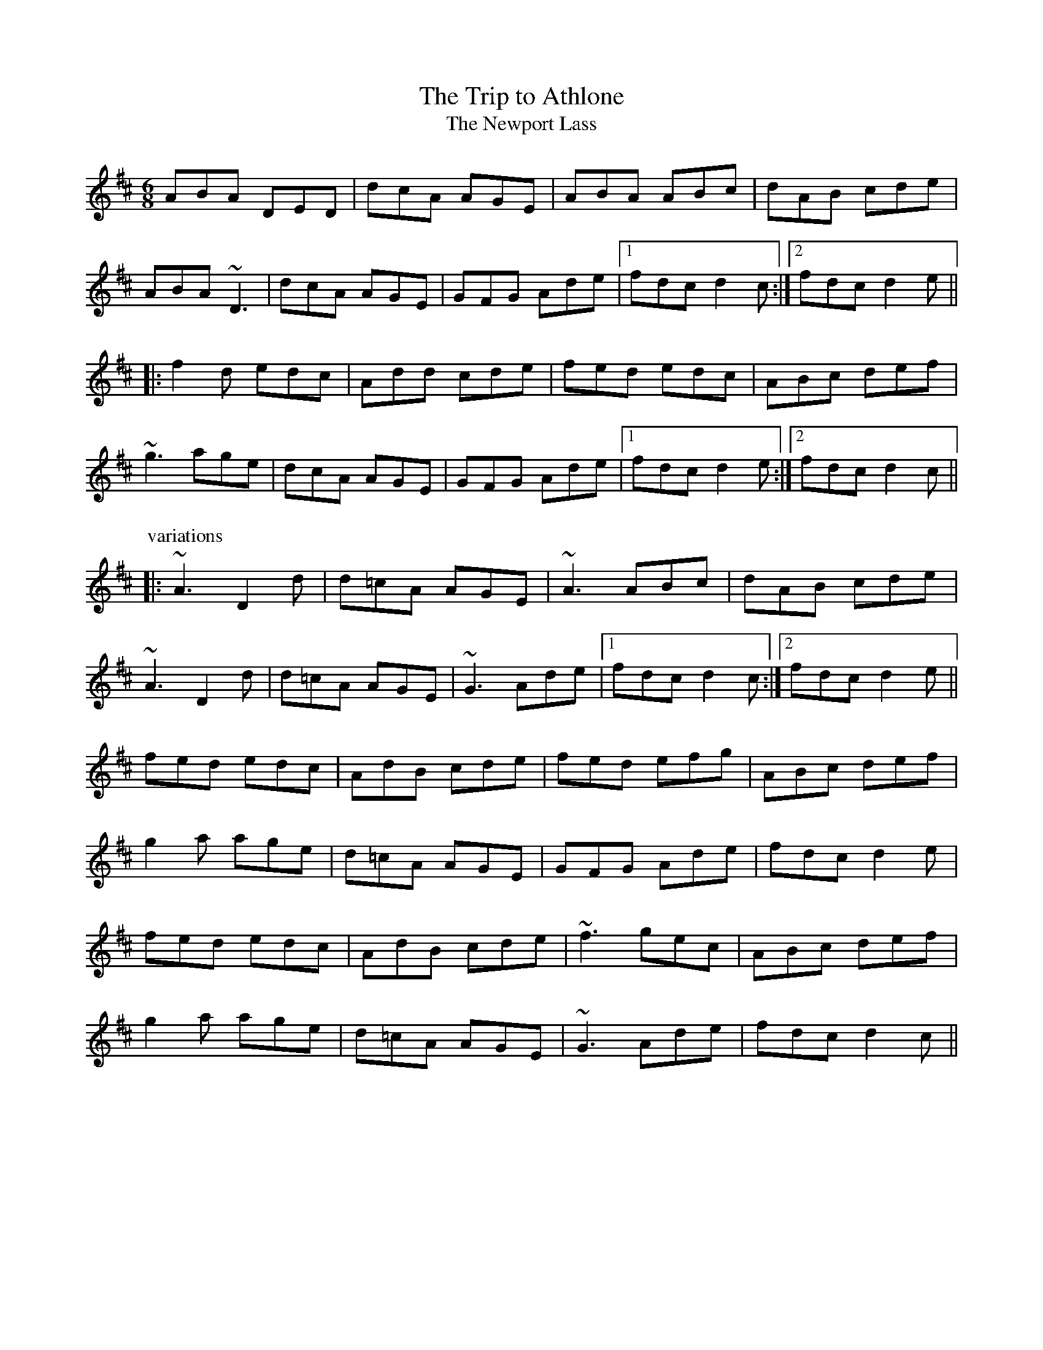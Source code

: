 

X:201
T:Trip to Athlone, The
T:Newport Lass, The
R:jig
D:De Danann 1
D:Molloy, Peoples, Brady
Z:id:hn-jig-201
M:6/8
K:D
ABA DED|dcA AGE|ABA ABc|dAB cde|
ABA ~D3|dcA AGE|GFG Ade|1 fdc d2c:|2 fdc d2e||
|:f2d edc|Add cde|fed edc|ABc def|
~g3 age|dcA AGE|GFG Ade|1 fdc d2e:|2 fdc d2c||
P:variations
|:~A3 D2d|d=cA AGE|~A3 ABc|dAB cde|
~A3 D2d|d=cA AGE|~G3 Ade|1 fdc d2c:|2 fdc d2e||
fed edc|AdB cde|fed efg|ABc def|
g2a age|d=cA AGE|GFG Ade|fdc d2e|
fed edc|AdB cde|~f3 gec|ABc def|
g2a age|d=cA AGE|~G3 Ade|fdc d2c||

X:202
T:Frost is all over, The
R:jig
H:See also #46
H:Other tunes by the same name: #67, #206, #263
D:Planxty
Z:id:hn-jig-202
M:6/8
K:D
AFD DFA|ded B2A|ABA F2D|GFG EFG|
AFD DFA|ded B2A|ABA F2E|1 FDD D3:|2 FDD D2e||
|:fdd ede|fdd d2e|~f3 def|~g3 e2g|
fed B2d|A2d F2G|ABA F2E|1 FDD D2e:|2 FDD D3||
P:variations
|:AFD DFA|Add B2A|ABA ~F3|GFG ~E3|
AFD DFA|Add B2A|ABA F2E|1 EDD D3:|2 EDD D2e||
|:fdd ede|~f3 d2e|fef def|gfg efg|
fed B2A|AdF G2A|ABA F2E|1 EDD D2e:|2 EDD D3||
W:see #206

X:203
T:Rambler, The
R:jig
D:Frankie Gavin: Frankie Goes to Town
Z:id:hn-jig-203
M:6/8
K:A
ECE E2A|FEC E2e|fec ABc|dcd BAF|
ECE E2A|FEC E2e|fec ABc|1 ~B3 A2F:|2 ~B3 A3||
|:ecA Ace|~a3 faf|ece fec|~B3 Bcd|
ecA Ace|~a3 faf|ece fec|1 ~B3 A3:|2 ~B3 A2F||
P:variations
|:ECE [E2A,2]A|FEC E2e|fec ABc|BAF FAF|
ECE [E2A,2]A|FEC E2e|fec ABc|1 BAG A2F:|2 BAG A3||
|:~e3 Ace|aff faf|ece fec|~B3 Bcd|
~e3 Ace|aff faf|ecA ~B3|1 cAA A3:|2 cAA A2F||

X:204
T:Chapel Bell, The
R:jig
C:Frank McCollum, Ballycastle, Co. Antrim
D:Kevin Burke: Close Up
Z:id:hn-jig-204
M:6/8
K:Edor
B2E EFA|Bde ~d3|edB BAB|d2e dBA|
B2E EFA|Bde ~d3|edB BAF|AFE EFA:|
|:B2e efe|def f2e|dBB BAB|dBe dBA|
B2e efe|def f2e|dBB BAF|AFE EFA:|

X:205
T:Stolen Purse, The
R:jig
H:Similar to "The Lark on the Strand", #106
H:Similar to #266
D:Kevin Burke: Close Up
Z:id:hn-jig-205
M:6/8
K:G
dcA AGA|BGF G2B|dBA ABd|ege edB|
ABA AGA|BGE G2A|GED G2A|Bdd edB|
~A3 AGA|BGF G2B|dBA ABd|ege edB|
ABA AGA|BGE G2A|GED G2A|Bdd edB||
|:def g2b|agf g2e|def g2a|bee edB|
def g2b|agf g2a|bgg agf|e2d efg:|

X:206
T:Frost is all over, The
R:jig
H:See also #67, #263
H:There is another tune by the same name: #202
D:Planxty
Z:id:hn-jig-206
M:6/8
K:D
def edB|AFD FED|DFA AFA|Bee edB|
def edB|AFD FED|DFA AFA|1 Bdd d2A:|2 Bdd d2e||
|:fdd ede|~f3 d2e|fef def|gfg efg|
fed B2A|AdF G2A|ABA F2E|1 EDD D2e:|2 EDD D3||
P:variations
|:def edB|AFD E2D|FAA AFA|Bee e2d|
def edB|AFD E2D|FAA AFA|Bdd d2A:|
|:f2d ede|fdd d2e|~f3 def|gfg e2g|
fed B2A|AdF G2A|ABA F2E|1 FDD D2e:|2 FDD D3||
W:1. What would you do if the kettle boiled over?
W:   What would I do? Only fill it again.
W:   And what would you do if the cow ate the clover?
W:   What would I do only set it again.
W:2. The praties are dug and the frost is all over
W:   Kitty lie over close to the wall.
W:   How would you like to be married to a soldier?
W:   Kitty lie over close to the wall.
W:3. The praties all boil and the herring's a roasting
W:   Kitty lie over close to the wall.
W:   You to be drunk and me to be sober
W:   Kitty lie over close to the wall.
W:4. What would you do if you married a soldier
W:   what would you do would you follow his gun?
W:   And what would you do if he drowned in the ocean
W:   what would you do would you marry again?

X:207
T:Yellow Wattle, The
R:jig
H:See also #110
Z:id:hn-jig-207
M:6/8
K:Dmix
dcA AGE|~A3 AB^c|d=cA AB^c|d=cA GED|
dcA AGE|ABA AGE|~D3 cde|dcA GED:|
|:ded ~c3|~d3 ~c3|~d3 cde|dcA GED|
ded ~c3|~d3 d2c|ABA AB^c|d=cA GED:|

X:208
T:Paddy Fahy's Jig
T:Paddy Fahey's Jig
R:jig
C:Paddy Fahy
H:See also #309
D:Planxty:
Z:id:hn-jig-208
M:6/8
K:G
DGA B2G|cBc d2g|gfd Bcd|cAG AGF|
DGA ~B3|cBc d2g|gfd Bcd|1 cAF G2F:|2 cAF GBd||
g2d fga|gfd Bcd|cAA ~f3|agf def|
g2a bag|fdg fdc|B2G AGF|1 DGF GBd:|2 DGF G2F||

X:209
T:Brendan Tonra's
T:Andy McGann's
R:jig
C:Brendan Tonra
Z:id:hn-jig-209
M:6/8
K:D
~F3 AGE|EDB, A,B,D|~F3 ~G3|ABF AFE|
~F3 AGE|EDB, A,B,D|~F3 GFG|BAF D3:|
|:f2d dcd|edc Bcd|f2d dcd|ABF Ade|
f2d dcd|edc Bcd|~f3 gec|edc d3:|

X:210
T:Bush on the Hill, The
T:Lowdown Jig, The
R:jig
Z:id:hn-jig-210
M:6/8
K:G
~G,3 DB,D|GFG Bdg|edc BcA|BGE EDB,|
~G,3 DB,D|GFG Bdg|edc BcA|1 BGF GDB,:|2 BGF GdB||
|:GBd gfg|ece dBA|cBc dBG|BAA ABA|
GBd gfg|ece dBA|cBc dcA|1 AGF GdB:|2 AGF GDB,||

X:211
T:Clumsy Lover, The
R:jig
C:Neil Dickie, Scotland
H:Originally a reel, see reel#312 and reel#917
Z:id:hn-jig-211
M:6/8
K:A
~c3 ece|~d3 =gfe|~c3 ecc|dBc dcB|
~c3 ece|~d3 =gfe|~c3 dB^G|BA^G A2B:|
cee aec|dff afd|cee aec|B2c dcB|
cee aec|dff afd|~c3 dB^G|BA^G A2B|
caa caa|daa daa|caa caa|B2c dcB|
caa caa|daa daa|~c3 dB^G|BA^G A2B||

X:212
T:Connie the Soldier
R:jig
H:Related to The Southwest Wind, #159
H:Related to Jackson's Trip to Dover, #120
H:Related to Connie the Soldier, #440
D:John McKenna
D:Patrick Street 2
Z:id:hn-jig-212
M:6/8
K:Amix
EAA ABd|cAG E2D|EFG EFG|EAF GED|
EAA ABd|cAG E2d|cBc ABG|1 FDD D2E:|2 FDD D2e||
|:fed dcd|fed d2e|fed e2d|cAA A2e|
fga efg|fed fed|cBc ABG|1 FDD D2e:|2 FDD D2E||

X:213
T:John McKenna's
T:Judy Callahan's
R:jig
D:John McKenna
D:Patrick Street 2
Z:id:hn-jig-213
M:6/8
K:A
cBA eAA|fAA eAA|cBA eAA|fed cBA|
cBA eAA|fAA eAA|Ace faf|ecA A2B:|
|:cee ~e3|cea ecA|dff f2e|dff fed|
cee efe|cea ecA|dcd faf|ecA A2B:|

X:214
T:Up Leitrim
R:jig
D:Frankie Gavin: Croch Suas E
D:Patrick Street 2
Z:id:hn-jig-214
M:6/8
K:D
f2e dAA|BAB dBA|f2e dBA|Bdf e2d:|
|:fga gab|faa afd|1 fga gab|afd e2d:|2 f2e dBA|Bdf e2d||
P:variations
|:f2e dAA|BAB dcd|f2e dBA|Bdf e2d:|
|:fef gfg|faf fed|1 fef gfg|afd e2d:|2 fef dBA|Bdf e2d||

X:215
T:Jim Neary's
R:jig
H:See also #393
D:Light Through the Leaves
Z:id:hn-jig-215
M:6/8
K:Dmix
dcA ~G3|~A3 d2d|dcA ~G3|GED ~E3|
dcA ~G3|~A3 d^cd|efd ~e2d|cAG ~A3:|
|:~e3 efg|~e3 d2d|efg ~a3|age d{f}ed|
efg a2g|efe def|~f2e ~e2d|BAG ~A3:|

X:216
T:Banks of Lough Gamhna, The
R:jig
H:See also #10
D:Light Through the Leaves
Z:id:hn-jig-216
M:6/8
K:Ador
ABA AGE|EDE ~G3|~A3 AGE|cde edc|
~A3 AGE|EDE ~G3|cde ged|BAG ~A3:|
cde g2g|~g2a ged|cde g2e|~g3 ~a3|
cde g2g|~g2a ged|cde ged|BAG ~A3|
cde g2g|gea ged|cde ~g3|~g2e ~a3|
cde ~g3|gea ged|cde g/f/ed|BAG ~A3||

X:217
T:Up Ya Boya
R:jig
D:Arcady
Z:id:hn-jig-217
M:6/8
K:Bdor
dcd ~B3|FBd f2g|aec ~A3|EAc edc|
dcd ~B3|FBd f2e|~f3 afe|1 dBA B2c:|2 dBA B2f||
|:bfd ~B3|FBd f2g|aec ABA|EAc edc|
[1 bfd ~B3|FBd f2e|~f3 afe|dBA B2f:|
[2 ~B3 dcd|fed cde|fdB AFE|FBA B2c||

X:218
T:Hag's Purse, The
R:jig
D:De Danann 1
D:Moving Cloud
Z:id:hn-jig-218
M:6/8
K:Dmix
A2D FED|A2B cAF|G2E EDE|c2d cAG|
A2D FED|A2B cAF|GEE cEE|DED D3:|
|:d2e =fed|e2d cAF|G2E EDE|c2d cAG|
d2e =fed|e2d cAF|GEE cEE|DED D3:|
P:variations
|:A2D FED|AdB cAF|GEE EDE|c2d cAG|
A2D FED|AdB cAF|GEE cGE|DED D3:|
|:Ade =fed|e2d cAF|GEE EDE|c2d cAG|
Ade =fed|e2d cAF|GEE cGE|DED D3:|

X:219
T:King of the Pipers, The
R:jig
H:There are 3 other tunes called "King of the Pipers": #8, #66, #307
H:This tune comes in two distinct versions. See also #240.
D:Altan: Harvest Storm
D:Declan Masterson: Tropical Trad
Z:id:hn-jig-219
M:6/8
K:Dmix
|:A2F B2F|A2G FED|A2F B2F|GFG AFD|A2F B2F|A2G FED|GAB cAF|GFG AFD:|
|:dfa afd|ded cAG|FGA cAF|GFG AFD|dfa afa|geg fdf|e^cA DFA|GFG AFD:|
|:d2e d2A|ded dcA|d2e dcA|GFG AFD|d2e d2A|ded dcA|GAB cAF|GFG AFD:|
|:def def|def e^cA|def e^cA|~G3 AFD|def def|def e^cA|GAB =cAF|GFG AFD:|
|:Ddd Dcc|DBB AFD|Ddd Dcc|GFG AFD|Ddd Dcc|DBB AFD|GAB cAF|GFG AFD:|
P:variations
|:A2D B2D|A2G FED|A2D B2D|GFG GFD|A2D B2D|A2G FED|GAB cAF|GFG AFD:|
|:dfa afd|d^cd e^cA|GAB =cAF|GFG AFD|dfa afa|geg fdA|GAB cAF|GFG AFD:|
|:d2e d2A|d2e dcA|d2e dcA|GFG AFD|d2e d2A|d2e dcA|GAB cAF|GFG AFD:|
|:def def|def e^cA|def def|~G3 AFD|def def|def e^cA|GAB =cAF|GFG AFD:|
|:Ddd Dcc|DBB DAA|Ddd Dcc|GFG AFD|Ddd Dcc|DBB ~A3|GAB cAF|GFG AFD:|

X:220
T:no name
R:jig
Z:id:hn-jig-220
M:6/8
K:Ador
~A3 BAB|eBd aeg|~A3 cde|dcA AGE|
~A3 BAB|eBd aeg|~a3 ged|BAG ~A3|
~A3 BAB|eBd aeg|~a3 gAe|~a3 gAe|
~A3 BAB|eBd aeg|~a3 ged|BAG ~A3||
|:~e3 aeg|eag edB|~e3 aeg|eaf ~g3|
~e3 aeg|eag edB|~a3 ged|BAG ~A3:|

X:221
T:Wallop the Spot
T:Spot the Wallop
R:jig
H:Also played with two parts, see #77
Z:id:hn-jig-221
M:6/8
K:D
~F3 DFA|BAF dAG|~F3 DFA|BAF EDE|
~F3 DFA|BAF d2e|fed edB|BAF AFE:|
|:Bcd eAA|fed eAA|Bcd eAA|BAF AFE|
Bcd eAA|fed efg|age edB|BAF AFE:|
|:DFA ~d3|edc ~d3|DFA d2A|BAF AFE|
DFA ~d3|edc d2e|fed edB|BAF AFE:|
P:variations
|:~F3 DFA|BAF d2A|~F3 DFA|B2F AFE|
~F3 DFA|BAF d2e|fdd edB|BAF AFE:|
|:Bcd eAA|fAA eAA|Bcd eAA|BAF AFE|
Bcd eAA|fed efg|age edB|BAF AFE:|
|:DFA dcd|edc dAF|DFA ded|BAF AFE|
DFA dcd|edc d2e|fed edB|BAF AFE:|

X:222
T:Eddie Kelly's #1
T:Martin Talty's
R:jig
C:Martin Talty
D:Dervish: Boys of Sligo
D:Dolores Keane
Z:id:hn-jig-222
M:6/8
K:Edor
~e3 dBA|BAG EDB|DEG e2d|BAG ABd|
~e3 dBA|BAG EDB|DEG e2d|BAF E3:|
|:e2f gfe|beg fed|Beg beg|~f3 e2f|
~g3 edB|AFD FGA|d2e fed|BAF E3:|
P:variations
|:efe dBA|BAG EDB,|B,DG Eed|BAG ABd|
ege dBA|BAG EDB,|B,DG Eed|BAF E3:|
|:~e3 gfe|beg fed|Beg beg|fed e2f|
g2f edB|AFD FGA|d2e fed|BAF E3:|

X:223
T:Eddie Kelly's #2
R:jig
H:Second part is sometimes played double
D:Dolores Keane
Z:id:hn-jig-223
M:6/8
K:Em
GEF G2A | Bee edc | ~B3 GBG | AFD AFD |
GEF G2A | Bee edc | ~B3 GBG |1 AFD E2F :|2 AFD E3 ||
|: gfe fed | Bee Bee | gfe fed |1 B^cd e2f :|2 B^cd ed=c || 
P:variations of 1st part
|:BEF G2A | Bee edc | BAB GAB | AFD AFD |
GEF G2A | Bee edc | BAB GAB |1 AFD E2F :|2 AFD E3 ||

X:224
T:Cliffs of Moher, The
R:jig
H:Mostly played in Ador, see #79, #196, #401
D:Tommy Keane: The Piper's Apron
Z:id:hn-jig-224
M:6/8
K:G
~g3 agf|dge fdc|AGG AGF|DGG ABc|
dgg agf|dge fdc|AGG AGF|1 DGF GBd:|2 DGF G2B||
|:~d3 cAA|ded cAG|E/F/GA cAG|E/F/GA cAc|
[1 ded cAA|ded cAG|E/F/GA cAF|AGF G2B:|
[2 ded cdd|Bdd cAG|E/F/GA cAF|AGF GBd||

X:225
T:Down the Back Lane
R:jig
D:Terry Bingham
D:Tommy Keane: The Piper's Apron
D:The Gathering
Z:id:hn-jig-225
M:6/8
K:Dmix
ABG A2G|FDE F2d|cAA BAG|Ade fed|
cAG A2G|FDE F2G|Add fdd|ecA ~G3:|
|:Add fed|cAB cAG|Add fdd|ecA ~G3|
Add fed|cAB cde|fag efd|cAF ~G3:|
P:variations
|:ABA ~A2G|FDE F2d|^cAA BAG|Ade fed|
^cAG A2G|FDE F2G|Add fed|e^cA ~G3:|
|:Add fdd|=cAB cAG|Ade fdd|e^cA ~G3|
~A2d fdd|=cAB cde|fag e^cA|AGF ~G3:|

X:226
T:Sergeant Early's
R:jig
D:Tommy Keane: The Piper's Apron
Z:id:hn-jig-226
M:6/8
K:Dmix
A|FED ~D3|GFG c2e|dcA fed|ecA AGE|
FED EFG|AGE c2e|dcA GEA|DED D2:|
|:B|c2A Bcd|efd e2d|cAA Bcd|ecA A2B|
c2A Bcd|eag efd|dcA GEA|DED D2:|

X:227
T:Paddywhack
R:jig
D:Tommy Keane: The Piper's Apron
Z:id:hn-jig-227
M:6/8
K:G
GAB c2e|dBG AFD|GBd efg|fd^c def|
~g3 afd|cde dBG|GAB ced|BGG G2D:|
|:GBd ~g3|edc BcA|GBd efg|fd^c def|
~g3 afd|cde dBG|GAB ced|BGG G2D:|

X:228
T:Woods of Old Limerick, The
R:jig
H:Also played in D, #349
D:Patrick Street: Irish Times
Z:id:hn-jig-228
M:6/8
K:G
BGG ABc|dgg fdc|B2G ABc|ADD ABc|
BGG ABc|dgg fdc|B2G ABc|1 AGF G2A:|2 AGF Gga||
|:bgf gag|fd^c dga|bgf gab|c'af g2a|
bag afd|~g3 fdc|B2G ABc|1 AGF Gga:|2 AGF G2A||

X:229
T:Boys of the Town, The
R:jig
H:Another tune with the same name: #230
Z:id:hn-jig-229
M:6/8
K:G
~G3 GBd|edB dBA|~G3 GBd|edB AFD|
~G3 GBd|edB ~g3|edB AGA|1 BGF G2D:|2 BGF G2B||
|:def ~g3|afd edB|def ~g3|afd e2B|
[1 def gfg|afd efg|edB AGA|BGF G2B:|
[2 def gbb|faa efg|edB AGA|BGF G2D||

X:230
T:Boys of the Town, The
R:jig
H:Another tune with the same name: #229
Z:id:hn-jig-230
M:6/8
K:G
ged BcA|BGE G2A|~B3 ABA|GBd efg|
ged BcA|BGE G2A|~B3 AGA|BGF G3:|
|:def ~g3|eaa eaa|bag e2d|efg efg|
def ~g3|afd efg|edB AGA|BGF G3:|

X:231
T:Ship in Full Sail, The
R:jig
H:Also in A, see #33
D:Matt Molloy: Heathery Breeze
Z:id:hn-jig-231
M:6/8
K:G
DGG BAG|dBG Bdd|ege dBG|ABA AGE|
DEG BAG|dBG GBd|ege dBG|ABA G3:|
|:dgg bgg|aga bge|dgg bag|aba age|
dgg bgg|aga bgd|ege dBG|ABA G3:|
P:variations
|:DEG BGG|dGG Bdd|edg dBG|ABG AGE|
DGG BGG|dGG BGG|edg dBG|ABA G3:|
|:dgg bgg|aga bge|dgg bgg|aba age|
dgg bgg|aga bgd|edg dBG|ABA G3:|

X:232
T:Tobin's Favourite
R:jig
Z:id:hn-jig-232
M:6/8
K:D
DFA ~d3|ecA cde|~f3 ~g3|ecA GFE|
DFA dcd|ecA cde|~f3 gec|edc d3:|
|:dfa agf|efg efg|fef ~g3|ecA GFE|
DFA dcd|ecA cde|f/g/af gec|edc d3:|

X:233
T:Swallowtail Jig, The
T:Dancing Master, The
R:jig
H:Also played in Ador
Z:id:hn-jig-233
M:6/8
K:Edor
GEE BEE|GEG BAG|FDD ADD|dcd AGF|
GEE BEE|GEG B2c|dcd AGF|1 GEE E2F:|2 GEE E3||
|:Bcd e2f|e2f edB|Bcd e2f|edB d3|
Bcd e2f|e2f edB|dcd AGF|1 GEE E3:|2 GEE E2F||
P:variations
|:GEE BEE|GEE BAG|FDD ADD|dcB AGF|
GEE BEE|GEE B2c|~d3 AGF|1 GEE E2F:|2 GEE E3||
|:Bcd e2f|e2f edB|Bcd e2f|edB ~d3|
Bcd e2f|e2f edB|~d3 AGF|1 GEE E3:|2 GEE E2F||

X:234
T:Connaughtman's Rambles, The
T:Connachtman's Rambles, The
T:Bean ag Baint Duileasc
T:Gathering Dilisc
R:jig
H:Dilisc is a kind of edible seaweed.
D:Martin O'Connor: Connaughtman's Rambles
D:Matt Molloy: Stony Steps
D:Noel Hill & Tony McMahon: 'I gCnoc na Gra'i
Z:id:hn-jig-234
M:6/8
K:D
FAA dAA|BAB dAG|FAA dfe|dBB BAG|
FAA dAA|BAB def|gfe dfe|1 dBB BAG:|2 dBB B3||
|:fbb faa|fef deg|fbb faa|fed ~e3|
fbb faa|fef def|gfe dfe|1 dBB ~B3:|2 dBB BAG||
P:variations
|:FGA dAA|BAB dAG|FGA dfe|dBG BAG|
FGA dAA|BAB def|gfe f2e|1 dBA BAG:|2 dBA B3||
|:fbb faa|fef d2e|fbb faa|fed ede|
fbb afe|dBc def|gfe f2e|1 dBA ~B3:|2 dBA BAG||

X:235
T:Blarney Pilgrim, The
R:jig
Z:id:hn-jig-235
M:6/8
K:Dmix
~D3 DEG|A2G ABc|BAG AGE|GEA GED|
~D3 DEG|A2G ABc|BAG AGE|GED D3:|
|:ded dBG|AGA BGE|ded dBG|ABA GBd|
g2e dBG|AGA BGE|B2G AGE|GAG GFG:|
|:ADD BDD|ADD ABc|BAG AGE|GEA GED|
ADD BDD|ADD ABc|BAG AGE|GED D3:|

X:236
T:Leitrim Fancy, The
R:jig
D:Bothy Band: Out of the Wind, Into the Sun
Z:id:hn-jig-236
M:6/8
K:Edor
GBG FAF|E2B BAB|GAG FGF|DFA AFD|
GBG FAF|E2B BAB|GAB dBG|ABG FED:|
|:GAB ~d3|edB dBA|GAB dBG|ABG FED|
GAB ~d3|edB def|gfe dBG|ABG FED:|

X:237
T:Gravel Walks Jig
R:jig
C:Cathal McConnell
H:Cathal McConnell transformed the reel "The Gravel Walks" (reel#60)
H:into a jig, which originally had 4 parts. Only two of them here.
Z:id:hn-jig-237
M:6/8
K:Amix
A2e cAA|~A3 dBG|A2e cee|g2e dBG|
A2e cAA|~A3 dBG|ABc def|g2e dBG:|
|:A2a gAf|AeA dBG|A2a gef|~g3 dBG|
A2a gAf|AeA dBG|ABc def|~g3 dBG:|
P:variations
|:A2e cAe|AeA dBG|A2e cAe|~g3 dBG|
A2e cAe|AeA dBG|ABc def|g2e dBG:|
|:A2a gAf|AeA dBG|A2a gef|g2e dBG|
A2a gAf|AeA dBG|ABc def|~g3 dBG:|

X:238
T:Walking in Liffey Street
R:jig
C:Paul O'Shaughnessy
D:Altan: Harvest Storm
Z:id:hn-jig-238
M:6/8
K:G
Bc|:dge def|gdc BAG|CEG DGB|BAG ABc|
[1 dge def|gdc BAG|CEG DGB|cAF GBc:|
[2 dge fga|gdc BAG|CEG DGB|cAF GFG||
|:~A3 ABc|BGB dBd|ecA dBG|1 AFD ABc|
AFF ABc|BGB dBd|ecA dBG|cAF GFG:|2 cBc A2G|
FGA cdc|BGB dgf|ece dBd|cAF G||

X:239
T:Kilfenora Jig, The
R:jig
H:Nearly always followed by #310.
H:Related to reel#486 (The Chorus Reel)
D:Arcady: Many Happy Returns
D:Johnstons
D:Gerry O'Connor
Z:id:hn-jig-239
M:6/8
K:D
A2D FED|A2D FED|A2D FED|dce dcB|
A2D FED|A2D FED|EDE =cAF|1 ~G3 GFG:|2 ~G3 GAG||
|:F2d dAF|AFA BAG|F2d dAF|~A3 BAG|
F2d dAF|ABA FED|~E3 =cAF|1 ~G3 GAG:|2 ~G3 G2g||
|:f2d dcd|f2d dcd|fdd dcd|a^ga ba=g|
f2d dcd|f2d def|ged cde|gfg a2g:|
|:fed faf|gbg faf|fed faf|~a3 bag|
fed faf|gbg faf|ged cde|gfg a2g:|
|:fed edc|dcd AFA|DFA dAF|~A3 AFA|
~B3 =c2c|B=cB AFD|EDE =cAF|1 ~G3 G2g:|2 GAG GFG||
P:variations
|:A2D FED|A2D FED|A2D FED|dce dcB|
A2D FED|A2D FED|~E3 =cAF|1 ~G3 GFG:|2 ~G3 GAG||
|:F2d dcd|dBA BAG|F2d dcd|AFA BAG|
F2d dAF|~A3 FED|EDE =cAF|1 ~G3 GAG:|2 ~G3 Geg||
|:f2d dBA|f2d dBA|fdd dBA|~a3 bag|
f2d dBA|f2d def|ged cde|gfg gag:|
|:fed faf|gbg faf|fed faf|~a3 bag|
fed faf|gbg faf|ged cde|gfg gag:|
|:fed edc|ded AFD|DFA dAF|ABA AFA|
[B3D3] [=c3E3]|B=cB AFD|~E3 =cAF|1 ~G3 G2g:|2 GAG GFG||

X:240
T:Frainc a'Phoill's
T:King of the Pipers, The
R:jig
H:There are 3 other tunes called "King of the Pipers": #8, #66, #307
H:This tune comes in two distinct versions. See also #219.
D:Paddy Glackin: In Full Spate
Z:id:hn-jig-240
M:6/8
K:Dmix
|:A2D B2D|ABG FED|A2D B2D|GAG GFG|A2D B2D|ABG FDB,|CEG cBA|1 GAG GFG:|2 GAG GFE||
|:dfa afd|ded cAG|FGA cAF|GAG GFE|dfa afa|geg fdf|e^cA DFA|GAG GFE:|
|:~d3 dfd|dAG FED|dfd dAF|GEF GFE|1 dfd ^cec|BdB AFD|CEG cBA|GAG GFE:|2 d/e/fd e^cA|B/^c/dB AFD|=C/D/EG cBA|GAG GFE||
|:dDD cDD|BDD ADD|dDD cDD|GAG GFE|dDD cDD|BDD AFD|CEG cBA|1 GAG GFE:|2 GAG GFG||

X:241
T:Seamus O'Shanahan's
R:jig
C:Paul O'Shaughnessy
D:Altan: Harvest Storm
Z:id:hn-jig-241
M:6/8
K:Am
EAA ABc|BGG GBd|edc Bcd|~c3 BGF|
~E3 ABc|BGG GBd|edc Bcd|1 cAG A3:|2 cAG ABc||
d2f faf|ecA Adc|B2d dcB|cee ecA|
dff faf|ecA Adc|Bcd cBG|ABA ABc|
d2f faf|ecA Adc|~B3 ~d3|cee ecA|
dfg agf|ecA Adc|B2d cBG|AcA BGF||

X:242
T:no name
R:jig
Z:id:hn-jig-242
M:6/8
K:G
~G3 ~g3|edB dBA|~G3 BAG|AFD cBA|
GBd gag|edB dBA|EFG ABc|BGF G3:|
|:dBG dBG|ede def|gba gdB|~c3 dBc|
dge dBG|EFG AFD|EFG Adc|BGF G3:|

X:243
T:Biddy Maloney
R:jig
Z:id:hn-jig-243
M:6/8
K:D
F2A AFA|ABA FED|GBG FGA|BGE EAG|
F2A AFA|AFA d2A|Bcd edB|1 AFD D2E:|2 AFD D2d||
|:ecA Bcd|ecA AGF|GBG FGA|BGE E2d|
ecA Bcd|ecA d2A|Bcd edB|1 AFD D2d:|2 AFD D2f||
|:~g3 ~f3|gfe def|~g3 fga|bge e2f|
~g3 ~f3|gfe d2A|Bcd edB|1 AFD D2f:|2 AFD D2E||

X:244
T:Piper's Picnic. The
R:jig
Z:id:hn-jig-244
M:6/8
K:Ador
|: ABA AGE | cde dBG | ~A3 AGE | EDE GAB |
ABA AGE | cde dBG | c2A BAG |1 EFG A2G :|2 EFG A2B ||
|: cee cee | ceg ecA | Bgg g2d | Bdg dBG |
cBc dB/c/d | ede a2g | edc BAG |1 EFG A2B :|2 EFG A2G ||
P:variations
|: ~A3 AGE | cde dBG | ~A3 AGE | EDE ~G3 |
~A3 AGE | cde dBG | cBA BAG |1 EFG A2G :|2 EFG A2B ||
|: cee cee | ceg edc | Bgg g2d | Bdg dBG |
cBc dB/c/d | ede a2g | edc BAG |1 EFG A2B :|2 EFG A2G ||
P:version 2
|: AcA BGE | cde dBG | AcA BGE | EDE GAB |
AcA BGE | cde dBG | cBA BGE |1 EFG A2E :|2 EFG A2A ||
|: ceA cea | ~e3 edc | BdG BdG | Bde dcB |
cde dcB | cBA Ggf | ecA GED |1 EFG A2A :|2 EFG A2E ||
P:version 3
K:Amix
|: ~A3 AGE | cde dcG | ~A3 AGE | GBA ~G3 |
~A3 AGE | cde dcA | cBA BAG |1 EFG A2G :|2 EFG A2B ||
|: cee cee | cee edc | Bgg Bgg | Bgg gfe |
cBc dcd | ~e3 g2b | age dBG |1 EFG A2B :|2 EFG A2G ||

X:245
T:Killimor Jig, The
T:Killimore Jig, The
T:Killimer Jig, The
R:jig
C:Sean Ryan (-1985)
Z:id:hn-jig-245
M:6/8
K:G
DEF ~G3|BAG ABc|d^cd ~f3|ded cAF|
DEF ~G3|BAG ABc|d^cd fed|cAF ~G3:|
|:GBd ~g3|dgb gdB|GBd ~g3|fed cAF|
GBd ~g3|dgb gdB|GBd fed|cAF ~G3:|

X:246
T:no name
R:jig
H:Similar to "Kitty's Rambles", #300
Z:id:hn-jig-246
M:6/8
K:Dmix
fed cAc|dcd efg|fed cAG|FAF GFE|
DFA dcd|dcd efg|fed cAG|ABc d3:|
|:dfa dfa|dfa afd|ceg ceg|ceg gfe|
fef ~g3|agf efg|fed cAG|1 ABc d3:|2 ABc dfg||
|:afd d^cd|dfa agf|gec cBc|ceg gfe|
fef ~g3|agf efg|fed cAG|1 ABc dfg:|2 ABc d3||

X:247
T:Humours of Trim, The
T:Rolling Wave, The
R:jig
H:Last part with variations
Z:id:hn-jig-247
M:6/8
K:D
FEF DED|D2d cAG|~F3 DED|A2F GFE|
~F3 DED|D2d cAG|FAF GBG|AFA GFE:|
D2d cAd|cAd cAG|F2d cAG|FAF GFE|
D2d cAd|fed cAG|FAF GBG|AFA GFE|
D2d cAd|cAG EFG|F2d cAG|AFA BGE|
D2d cAd|fed cAG|FAF GBG|AFA GFE||

X:248
T:Geese in the Bog, The
T:Old Geese in the Bog, The
R:jig
H:Also played in D, #350
H:See also #476
D:Music at Matt Molloy's
Z:id:hn-jig-248
M:6/8
L:1/8
K:C
cEE GEE | cEE GAB | cEE GED | EAA A2B |
cEE GEE | cEE GAB | cBA GED | EAA A2B :|
|: cde g2e | gea ged | cde ged | eaa age |
cde g2e | gea ged | cBA GED | EAA A2B :|
P:variations of 2nd part
cde ged | eaa ged | cde ged | eaa a2B |
cde ged | eaa ged | cBA GED | EAA A2B ||
cde ged | eaf ged | cde ged | eag age |
cde ged | eda ged | cBA GED | EAA A2B ||

X:249
T:Will You Come Home with Me?
T:Tiocfaidh t'u abhaile liom?
R:jig
Z:id:hn-jig-249
M:6/8
K:G
dge fdc|BdB cAF|~G3 AcA|~G3 ABc|
dge fdc|BdB cAF|~G3 AcA|~G3 GBc:|
|:d2B c2A|BdB cAF|~G3 AcA|~G3 ABc|
d2B c2A|BdB cAF|~G3 AcA|GAG GBc:|

X:250
T:Strop the Razor
R:jig
D:Conal O'Grada: The Top of Coom
Z:id:hn-jig-250
M:6/8
K:G
BGG AGG|BGG AGF|DGG GFG|DGG G2A|
BGG AGG|BGG AGF|D2E F2G|ADE FGA:|
|:dBB cAA|dBB cAF|DGG GFG|DGG G2B|
dBB cAA|dBB cAF|D2E F2G|ADE FGA:|
|:~B3 cBc|ded dBd|~g3 gfd|gag gdc|
~B3 cBc|ded d2e|~f3 fde|fag fdc:|
P:variations
|:BGG AGG|BGG AGF|D/E/FG GFG|D/E/FG G2A|
BGG AGG|BGG AGF|D2E F2G|ADE FGA:|
|:d2B cAA|dBB cAF|DGG GFG|DGG G2B|
d2B c2A|dcB cAF|D2E F2G|ADE FGA:|
|:BAB cBc|~d3 dBd|gag gfd|~g3 gdc|
~B3 cBc|ded d2e|=f3 fde|=fag ^fdc:|

X:251
T:Jerry Beaver's Hat
T:Jerry's Beaver Hat
T:Returned Yank, The
R:jig
D:Noel Hill and Tony MacMahon: I gCnoc na Gra'i
Z:id:hn-jig-251
M:6/8
K:D
DFA d2e|fdB BAF|AFA dAF|~E3 GFE|
DFA d2e|fdB BAF|AFA dAF|DED D3:|
|:dfa afd|gfg fef|dfa afd|cde ecA|
dfa afd|gfg fef|BdB AFA|DED D3:|
P:Variations:
|:DFA d2e|fdB BAF|ABA AFD|EFE GFE|
DFA d2e|fdB BAF|~A3 dAF|DED D3:|
|:dfa afd|gbg faf|dfa afd|cee ecA|
dfa afd|~g3 faf|B/c/dB AFA|DED D3:|

X:252
T:McGurk's
R:jig
D:Music at Matt Molloy's
Z:id:hn-jig-252
M:6/8
K:D
~f2d faa|gec Ace|dAA eAA|fAA efg|
~f2d faa|gec Ace|~d3 faf|gec d2e:|
K:A
|:cea ece|dBG EGB|Aee Bee|cec Bcd|
cea ece|dBG EGB|~A3 cec|1 dBG A2B:|2 efg a2=g||

X:253
T:Knocknagow
R:jig
H:See also #191 (2-part version)
Z:id:hn-jig-253
M:6/8
K:Ador
EAB ~c3|EAF GED|EAB cBc|dcd ecA|
EAB ~c3|EAF GAB|Aag edB|1 cAA A2G:|2 cAA AB/c/d||
|:eag aga|ede gfg|eaa age|def gdB|
eag aga|ede ~g3|age dcB|1 cAA AB/c/d:|2 cAA A^cd||
K:A
|:edc dcB|cAF ECE|~A3 cBc|~d3 Bcd|
e2c dcB|cAF ~E3|Ace aed|cdB Acd:|
|:eaf ~=g3|eaf ecA|dfa ecA|dcd Bcd|
ecA fdB|~a3 ecA|df^g aed|1 cdB Acd:|2 cdB A2=G||
P:variations
K:Ador
|:EAB cBc|~E3 GED|EAB cBc|~d3 ecA|
EAB cBc|~E3 GAB|Aag edB|1 cAA A2D:|2 cAA A2E||
|:A2a a^ga|ede gdB|Aab age|def gdB|
A2a a^ga|ede ~g3|ef/g/e dcB|1 cAA A2E:|2 cAA AB/^c/d||
K:A
|:edc dcB|cAF ~E3|AGA cBc|dcd Bcd|
~e3 dcB|cAF ECE|Ace aed|cdB AB/c/d:|
|:eaf =g2e|a2f ecA|dfa ecA|d2B Bcd|
ecA fdB|a^ga ecA|de/f/^g aed|1 cdB Acd:|2 cdB A2D||

X:254
T:Domhnall na Greine
T:Daniel of the Sun
R:jig
Z:id:hn-jig-254
M:6/8
K:D
fdd edd|fef dBA|Bee ede|fee ~e3|
fdd edd|fef dBA|Bdd d2e|fdd d2e:|
|:fga efg|fef dBA|Bee ede|fee ede|
fga efg|fef dBA|Bdd d2e|fdd d2e:|

X:255
T:Sporting Pitchfork, The
T:Dairy Maid, The
R:jig
Z:id:hn-jig-255
M:6/8
K:G
~F3 ~E3|~F3 DEF|GFG AGA|cAG FGA|
~B3 BAG|~A3 ABc|dcA AGF|1 AGF GAG:|2 AGF GBc||
|:d2e fed|fge def|g2a bag|fd^c d2=c|
~B3 BAG|~A3 ABc|dcA AGF|1 AGF GBc:|2 AGF GAG||

X:256
T:Sorrowful Shilling, The
R:jig
C:Sean O'Driscoll
D:Laurence Nugent
D:Gan Ainm
Z:id:hn-jig-256
M:6/8
K:Ador
|:EAA AGA|cde ~g3|age dBG|A~B2 GED|
EAA AGA|cde ~g3|age dBG|1 BAA A2G:|2 BAA A2B||
|:cBc ece|gec edB|~G3 BGB|=fBe dBG|
~c3 ece|gec edc|d~e2 ede|1 cAA A2B:|2 cAA Ace||
|:a2a aba|gee e2d|e^fg edc|~B3 GAB|
cBc dcd|ede g2b|age dBG|1 BAA Ace:|2 BAA A2G||
P:variations
|:EAA AGA|B/c/de g2g|age dBG|BAB GED|
EAE AGA|B/c/de g2g|age dBG|1 BAG A2G:|2 BAG A2B||
|:~c3 ece|ged ecA|GFG ~B3|d=fe dBG|
~c3 ece|gec edc|ede =fed|1 cAG A2B:|2 cAG Ace||
|:~a3 aba|ged e2d|e^fg efg|BAB G2B|
~c3 dcd|ede gab|age dBG|1 BAG Ace:|2 BAG A2G||

X:257
T:no name
R:jig
D:Gan Ainm
Z:id:hn-jig-257
M:6/8
K:Bm
~B3 bfd|Bdf ecA|~B3 baf|~g3 fdc|
~B3 bfd|Bdf ecA|~B3 cde|dfa ecA:|
|:FBB BAB|cBc Ace|a^gf ecA|cBc BAE|
FBB BAB|cBc Ace|a^gf ecA|cBA B2A:|

X:258
T:Dan the Cobbler
T:Cobbler, The
R:jig
H:See also "Kitty's Rambles", #300
Z:id:hn-jig-258
M:6/8
K:D
DFA B2A|def g2e|fdf ecA|BdB AFE|
DFA B2A|def g2e|fdf ecA|1 Bdc dAF:|2 Bdc d2e||
|:fad fad|faa agf|eg=c eg=c|egg gfe|
fef gfg|agf efg|fed =cAG|1 Ad^c d2e:|2 Ad^c dAF||
P:variations
|:DFA B2A|def gfg|fdf ecA|B/c/dB AFD|
DFA B2A|def gfg|faf ecA|1 Bdc d3:|2 Bdc d2e||
|:fad fad|faa agf|eg=c eg=c|egg gfe|
~f3 gfg|agf efg|fed ^cAG|1 Ad^c d2e:|2 Ad^c dAF||

X:259
T:Mac's Fancy
R:jig
H:Originally from a Scottish tune: "Lord MacDonald's March to Harlaw"
H:or "MacDonald of the Isles March to Harlaw"
D:De Danann: Mist Covered Mountain
Z:id:hn-jig-259
M:6/8
K:Amix
eAA fed|eAA Bcd|eAA gfe|dBG Bcd|
eAA fed|eAA Bcd|egg gfe|dBG Bcd:|
|:Aaa ~a3|Aaa aga|Aaa aef|gfe dBG|
Aaa aga|Aaa a2f|~g3 gfe|dBG Bcd:|

X:260
T:Miss Walsh's Fancy
T:Kane's
R:jig
H:Also with parts switched around CCBBAA, see #297
Z:id:hn-jig-260
M:6/8
K:G
DEG BAG|dGG BAG|DEG BAG|ABA AGE|
DEG BAG|dGG BAG|gfg dBG|AGE G3:|
|:~g3 ded|BGB def|g2e dBG|AGE GED|
~g3 ded|~B3 def|g2e dBG|AGE G3:|
|:DEG Bdd|cee Bdd|DEG BdB|AGA AGE|
DEG Bdd|cee Bdd|~g3 dBG|AGE G3:|

X:261
T:Gold Ring, The
T:Fainne Oir Ort
R:jig
H:Another tune by the same name is #104, #158
Z:id:hn-jig-261
M:6/8
K:D
DB,A, DFA|~d3 ecA|BdB AFD|~E3 FDB,|
~A,3 DFA|dfd ecA|~B3 AFA|1 Bdc dAF:|2 Bdc d2B||
|:AFA dfa|bgb afd|~g3 ~f3|ede fdB|
AFA dfa|bgb afd|B/c/dB AFA|1 Bdc d2B:|2 Bdc dfe||
|:dAF AFE|DB,A, DFA|~d3 ede|fdB BAB|
dAF AFE|DB,A, DFA|~d3 ede|1 fdc dfe:|2 fdc d2B||
|:AFA ~d3|~B3 dAF|DEF ~E3|FDB, B,dB|
AFA ~d3|~B3 dAF|DEF ~E3|1 FDC DdB:|2 FDC D2B,||
P:variations
|:~A,3 DFA|dfd ecA|~B3 AFD|EDE FDB,|
A,G,A, DFA|~d3 ecA|B/c/dB AFE|1 FDC D2B,:|2 FDC DdB||
|:AFA dfa|bgb afd|gag faf|ede fdB|
AFA dfa|bgb afd|BdB AFA|1 Bdc d2B:|2 Bdc dfe||
|:dFF AFE|DFE DFA|dfd ede|fdB B2c|
dFF AFE|DFE DFA|dfd ~e3|1 fdc dfe:|2 fdc d2B||
|:AFA dfd|BAB dAF|DEF EDE|FDB, B,dB|
AFA dcd|BAB dAF|DEF EDE|1 FDC D2B:|2 FDC DFE||

X:262
T:Tenpenny Bit, The
R:jig
Z:id:hn-jig-262
M:6/8
K:G
edB G2A|Bed Bcd|edB G2A|BAF GFE|
DBD G2A|Bed Bcd|edB gdB|ABG ABd:|
|:e2f ~g3|eag fed|e2f ~g3|efg ~a3|
bag agf|gfe daf|gfe edB|ABG ABd:|
P:variations
|:edB G2A|Bcd Bcd|edB G2A|BAF GFE|
DED G2A|Bcd Bcd|edB gdB|1 BAG A2g:|2 BAG ~A3||
|:e2f ~g3|eag fed|e2f ~g3|efg ~a3|
bag agf|gfe def|gfg edB|1 BAG ~A3:|2 BAG A2g||

X:263
T:Frost is all over, The
R:jig
H:See also #67, #206
H:There is another tune by the same name: #202
D:Paul McGrattan: The Frost is all over
Z:id:hn-jig-263
M:6/8
K:D
def edc|dAF GFE|DFA DFA|Bcd edc|
def edc|dAF GFE|DFA DFA|1 Bdc d2A:|2 Bdc d2e||
~f3 afd|~g3 bag|~f3 afd|gfg efg|
~f3 afd|~g3 bag|fga efg|fdc d2e|
~f3 afd|~g3 bag|~f3 afd|~g3 e2g|
fga efg|fdB AFA|Bcd ede|fdf gfe||
P:variations
|:d2f edc|dAF GFE|DFA AFA|Bcd ecA|
d2f edc|dAF GFE|DFA AFA|BAF D3:|
fef agf|gfg bge|fga agf|~g3 e2g|
fga agf|gab bag|faf ede|fdc d3|
fga agf|~g3 bge|fgf agf|gfg efg|
fga efg|fdB ~A3|Bcd efg|faf gfe||

X:264
T:An Buachaill Dreoite
T:An Buachaillin Dreoite
R:jig
H:Also as fling#22
D:Tommy Keane & Jacqueline McCarthy: The Wind among the Reeds
D:Catherine McEvoy, Caoimh'in 'O Raghallaigh & M'iche'al 'O Raghallaigh
Z:id:hn-jig-264
M:6/8
K:G
DGG A2G | A2G ~G2F | DGG A2G | cAG ~F3 |
DGG A2G | A2G GBd | ~f3 gfd | cAG FGA :|
|: ~B3 cBc | dcA ~G3 | ~B3 GBd | cAG FGA |
~B3 cBc | d^cd efg | a2f gfd |1 cAF G2A :|2 cAF G2F ||
P:variations
|: DGG A2G | A2G G2F | DGG A2G | cAG FDC |
DGG A2G | A2G GBd | e~f2 gfd | cAG FED :|
|: BAB c2e | dcA ~G3 | A~B2 GBd | cAG FED |
BAB cBc | d^cd efg | faa gfd |1 cAG G2A :|2 cAG G2F ||
P:version 2
|: DGG ~A2G | ~A2G ~G2F | DGG ~A2G | cAG =FDC |
DGG ~A2G | ~A2G GBd | efd gfd |1 cAF G2F :|2 cAF G2A ||
|: BAB cBc | ded G2A | BAB GBd | cAG FGA |
BAB cBc | d^cd efg | a2f gfd |1 cAF G2A :|2 cAF G2F ||
P:variations version 2
|: DGG ~A2G | ~A2G ~G2F | DGG ~A2G | cAG =FDC |
DGG ~A2G | ~A2G GBd | ~f3 gfd |1 cAd G2F :|2 cAd G2A ||
|: BAB cBc | ded G2A | BAB GBd | c/B/AG E/F/GA |
BAB cBc | d^cd efg | a2f gfd |1 cAd G2A :|2 cAd G2F ||

X:265
T:John Henry's
R:jig
D:Tommy Keane & Jacqueline McCarthy: The Wind among the Reeds
Z:id:hn-jig-265
M:6/8
K:D
~A3 BAF|Adf a2f|geg fdf|ede fdB|
~A3 BAF|Adf a2f|geg fga|gec d3:|
|:Adf afa|baf a2f|geg ~f3|ede fdB|
[1 Adf ~a3|baf a2f|geg fga|gec d3:|
[2 ~A3 BAF|Adf a2f|geg fga|gec d3||
P:variations
|:AFA BGB|Adf ~a3|geg fdf|e/f/gf edB|
AFA BGB|Adf a2f|geg fdf|gec d2B:|
|:Adf ~a3|baf a2f|geg fdf|e/f/gf edB|
[1 Adf ~a3|baf a2f|geg fdf|gec d3:|
[2 AFA BGB|Adf a2f|geg fdf|gec d3||

X:266
T:Drumraney Lass, The
R:jig
C:William Mullaly
Z:id:hn-jig-266
M:6/8
K:Ador
~A3 ABA | GEE G2B | ABA GBd | edB gdB |
~A3 ABA | GEE G2B | dBA GAB |1 ded dBG :|2 ded dBA ||
|: def g2b | agf g2e | def g2f | edB dBA |
def g2b | agf g2a | bag agf | gag edB :|
P:variations
|: A2A ABA | GEE G2B | ~A3 ABd | edB edB |
A3 ABA | GEE G2B | dBA GAB | ded dBA :|
|: def g2g | agf g2e | def g2d | edB dBA |
def g2g | agf g2a | bgg agf | gfe fdB :|

X:267
T:Cullen Jig, The
T:Padraig O'Keeffe's
T:Cuileann U'i Chaoimh
R:jig
Z:id:hn-jig-267
M:6/8
K:Bm
~B3 BAF|ABd dAF|BcB BAF|AFE EFA|
~B3 BAF|ABd dAF|GBG ~F3|EFE D3:|
DFA d2e|f2d ecA|gfe fdB|AFA BcB|
Adf afa|baf a2f|gfe fdB|AFA B2g|
fdc d2e|f2d ecA|gfe fdB|AFA BcB|
Adf afa|baf a2f|gfe fdB|AFA B3||
P:variations
|:~B3 BAF|A2d dcd|~B3 BAF|AFE EFA|
~B3 BAF|A2d dAF|~G3 FGF|EFE D3:|
DFA d2e|fdf ecA|geg fdB|AFA ~B3|
Adf ~a3|baf a2f|geg fdB|AFA B2g|
fdc d2g|fdf ecA|geg fdB|AFA ~B3|
Adf ~a3|baf a2f|geg fdB|AFA B2A||

X:268
T:Lilting Fisherman, The
T:Bit of Ginger, The
R:jig
C:Paddy Killoran (1904-1965)
Z:id:hn-jig-268
M:6/8
K:G
dBG GBd | gfg ege | dBG GFG | AFD cBA |
dBG GBd | gfg ege | dBG FGA | BGG G2B :|
K:D
|: ABA AFA | fgf f2e | dfe dcB | ABA AFG |
~A3 AFA | BGB B2d | cec ABc |1 dfe dcB :|2 dfe d2e ||
K:G
P:variations
|: dBG GBd | ~g3 e/f/ge | dBG GFG | AFD cBA |
dBG GBd | ~g3 e/f/ge | dBG FGA | BGG G2B :|
K:D
|: ~A3 AFA | fgf f2e | dce dcB | ABA AFG |
AFA AFA | ~B3 Bcd | cec ABc |1 dfe dcB :|2 dfe d2e ||

X:269
T:Kilmovee Jig, The
R:jig
H:See also #281
Z:id:hn-jig-269
M:6/8
K:G
~G3 ~B3|GBG AGE|DEG Bdg|edB BAB|
~G3 ~B3|GBG AGE|DEG Bdg|edB G3:|
|:~g3 ege|dBG AGE|DEG AGA|BAG ABd|
~g3 ege|dBG AGE|DEG AGA|BAF G3:|

X:270
T:Whistler at the Wake
R:jig
C:Vincent Broderick (1920-2008)
Z:id:hn-jig-270
M:6/8
K:D
FAA AFA|Bdd dfg|fed BdB|AFE EDE|
FAA AFA|Bdd dfg|fed BdB|AFD D3:|
|:fed BdB|AFE EDE|FAA ABF|ABF AFA|
fed BdB|AFE Efg|fed BdB|AFD D3:|
P:variations
|:F2A AFA|Bcd efg|fed ~B3|AFE ~E3|
F2A AFA|Bcd efg|fed ~B3|1 AFD D2E:|2 AFD D2e||
|:fed ~B3|AFE ~E3|DEF ABF|ABF ~A3|
fed ~B3|AFE E2g|fed BdB|1 AFD D2e:|2 AFD D2E||

X:271
T:Ballykeale Jig, The
R:jig
S:Fiddle player from Donegal.
Z:id:hn-jig-271
M:6/8
K:Ador
~A3 ABc|~A3 ABc|BGG DGG|BGB dcB|
ABA ABc|ABA A2a|bag edc|1 BdB GcB:|2 BdB ~G3||
|:~g3 gag|fde fdc|dgg gag|fde ~f3|
~g3 bag|fde fga|bag edc|1 BdB ~G3:|2 BdB GcB||
P:version of 1st part
|:A=FF ABc|A=FF ABc|BGG DGG|BG/A/B dcB|
A=FF ABc|A=FF A2a|bag edc|1 B/c/dB GcB:|2 B/c/dB ~G3||

X:272
T:Scartaglen Jig, The
R:jig
H:also played as a slide
Z:id:hn-jig-272
M:6/8
K:Amix
Aaa a^ga|Agg gfg|Aaa agf|efd edB|Aaa a^ga|Agg gfe|~f3 gfe|ded dcB||
Aaa a^ga|Agg gfg|Aaa agf|efd efg|agf gfe|fed edc|Bgg gfg|dBG Bcd||
|:cBA cee|dff cee|cBA cee|dff fed|cBA cee|dff cee|Bgg gfg|dBG Bcd:|

X:273
T:Paidin O'Raifearta's
R:jig
H:Different version in D, see #62
H:Different version in G, see #318
D:Sharon Shannon
Z:id:hn-jig-273
M:6/8
K:A
EAc EAd | EAc BAF | EAc EAd | cBA ~F3 | 
EAc EAd | ~c3 efg | aec BAB |1 cAA AGF :|2 cAA Acd ||
|: ~e3 fdf | ~e3 ecd | ~e3 fga | ~A3 AFE |
~e3 fdf | ~e3 efg | aec BAB |1 cAA Acd :|2 cAA AGF ||
P:variations
|: EAc EAd | EAc BAF | EAc EAd | c2B AFD | 
EAc EAd | cBc efg | aed c2B |1 AcB AFD :|2 A3 Aaf ||
|: e3 ~f3 | efe ecd | ~e3 fga | ~A3 AFE |
~e3 ~f3 | e2c efg | aed c2B |1 A3 Aaf :|2 AcB AFD ||

X:274
T:no name
R:jig
Z:id:hn-jig-274
M:6/8
K:A
Ecc Edd|~c3 cBA|Ecc ~d3|cBc BAF|
Ecc Edd|~c3 efg|agf edc|1 ~B3 A2F:|2 ~B3 A2c||
|:~e3 ece|~f3 fga|efe ecA|~B3 Bcd|
~e3 ece|~f3 fga|eaf ecA|1 ~B3 A2c:|2 ~B3 A2F||

X:275
T:Paddy Fahy's
T:Paddy Fahey's
R:jig
C:Paddy Fahy
D:Fisherstreet
Z:id:hn-jig-275
M:6/8
K:Dmix
DFA dcA|AGE AGE|DFA dcA|AGE D2E|
~D3 DEG|AdB c2A|dfd AGE|AGE D3:|
|:DFA fed|dcA dcA|dAF DdB|~c3 cAG|
DEF EFG|AdB cAG|dfd AGE|AGE D3:|
P:variations
|:DFA dcA|AGE AGE|DFA dcA|AGE C3|
A,DD EFG|AdB c2A|dfd AGE|AGE D3:|
|:DFA fed|dcA AGE|AGE DdB|cBc GEC|
A,DD EFG|AdB c2A|dfd AGE|AGE D3:|

X:276
T:Fly in the Pint, The
R:jig
C:Paddy O'Brien (Nenagh) (1922-1991)
Z:id:hn-jig-276
M:6/8
K:Dmix
AFA d2A|dfa gfe|fed e2d|B=cG EFG|
AFA d2A|dfa gfe|fed =cAG|Ad^c d3:|
|:~A3 ~G3|AFD FED|E2=c cBc|~G3 BAG|
~A3 ~G3|Add efg|fed =cAG|1 Ad^c d3:|2 Ad^c d2e||
|:f2d efg|aAB ^cde|f2d efg|age d2e|
~f3 ~g3|AdB =cde|fed =cAG|1 Ad^c d2e:|2 Ad^c d3||
P:variations
|:AFA d2A|dfa gfe|fed e2d|=cAG EFG|
AFA d2A|dfa gfe|fed ^cAG|Ad^c dFG:|
ABA GFG|A2D FED|~E3 cBc|GEG =cGE|
ABA GFG|Add efg|fed ^cAG|Ad^c dFG|
ABA GFG|A2D FED|~E3 cBc|GEG =cAG|
ABA GFG|Add efg|fed ^cAG|Ad^c d2e||
fed efg|AdB =cAG|fed efg|efe d2e|
fef gfg|AdB =cde|fed ^cAG|Ad^c dFG|
fed efg|AdB =cde|fed efg|agf d2e|
faf gfg|AdB =cde|fed ^cAG|Ad^c dFG||

X:277
T:Father Kelly's
R:jig
S:Kevin Finucane
Z:id:hn-jig-277
M:6/8
K:D
faf dfd|ABA FDF|~G3 EGF|Eed cBA|
f/2g/2af dfd|ABA FDF|~G3 Ecd|1 edc d2e:|2 edc d2A||
|:ABA FED|FGF FED|CEC A,CE|EAB cBA|
F2A AFD|GEE EDC|CEC A,CE|1 GEC D2A:|2 GEC D3||
|:F2A dcd|ede fdB|gfe ~d3|Bcd edB|
AFA dcd|ede gfe|dcB Ace|1 cAc d3:|2 cAc d2e||

X:278
T:Hardiman's Fancy
T:Derrane's
T:Joe Derrane's
T:Martin Hardiman's
R:jig
C:Martin Hardiman, Chicago
Z:id:hn-jig-278
M:6/8
K:Bm
~B3 BAF|AFE EFE|DFA def|afe dBA|
~B3 BAF|AFE EFE|DFA def|1 edB B2A:|2 edB Bcd||
|:~e3 edB|AFF dFF|def ~a3|baf ~a3|
baf afa|baf edB|def afe|1 dBA Bcd:|2 dBA B2A||

X:279
T:Dermot Byrne's
R:jig
Z:id:hn-jig-279
M:6/8
K:G
~B3 G2D|GBd gdc|BdB GED|EAA ABc|
~B3 GDD|GBd ~g3|agf gdB|A2G ABc:|
|:~d3 dcB|def gdB|~d3 dcB|A2G ABc|
ded BGB|def ~g3|agf gdB|A2G ABc:|

X:280
T:Foynes Jig, The
T:Dawn's Jig, The
T:Paddy Taylor's
R:jig
C:Martin Mulvihill
Z:id:hn-jig-280
M:6/8
K:D
~F3 ~E3|DFA d2A|ded cAG|~F3 GFE|
~F3 ~E3|DFA d2f|edc ABc|1 dfe dAG:|2 dfe d2e||
|:~f3 g2e|fdB AB=c|~B3 EFG|A2D FED|
~f3 g2e|fdB AFA|Bcd ecA|1 dfe d2e:|2 dfe dAG||

X:281
T:Kilmovee Jig, The
R:jig
H:See also #269
Z:id:hn-jig-281
M:6/8
K:G
~G3 ~B3|GAB AGE|DEG Bdg|~e3 dBA|
~G3 ~B3|ded BGE|DEG Bdg|1 edB G2D:|2 edB GBd||
|:~g3 dBG|AGE GED|GBd g2f|eag fed|
~B3 dBA|GBG AGE|DEG Bdg|1 edB GBd:|2 edB G2D||

X:282
T:Star of Munster Jig
R:jig
H:This is a jig version of "The Star of Munster", reel#11
Z:id:hn-jig-282
M:6/8
K:Amix
cBA BAG|AGE GED|EAA ABd|eaf ged|
cBA BAG|AGE GED|EAA ABd|edB A3:|
|:eaa age|~a3 age|~g3 ged|gag ged|
eaa age|~a3 age|~g3 aga|b2a ged:|

X:283
T:Orphan, The
R:jig
H:Also in Edor, #121
Z:id:hn-jig-283
M:6/8
K:Ador
ABA AGE|cBc d^cd|e=fe ded|cAc BGE|
ABA AGE|cBc d^cd|e=fe ded|cAF G3:|
|:aba ged|cAc dcd|e=fe ded|cAc BGE|
[1 aba ged|cAc dcd|e=fe ded|cAF G3:|
[2 ABA AGE|cBc d^cd|e=fe ded|cAF G3||

X:284
T:Grainne's Jig
R:jig
C:Tommy Peoples
D:Deanta: Ready for the Storm
Z:id:hn-jig-284
M:6/8
K:G
dGF GDB,|G,2G, DB,D|EcB ABG|FED cBA|
B/c/dB ~G3|EGE CEG|DGc BAF|1 AGF GBc:|2 AGF G2A||
|:B2A Ggf|ecA EDE|~F3 ~f3|ed^c d2=c|
B/c/dB Ggf|ecA EDE|DGc BAF|1 AGF G2A:|2 AGF G2D||
|:GBd gfg|ecB c2B|Ace a2g|fd^c def|
gdB Ggf|ecA ~E3|DGc BAF|1 AGF G2D:|2 AGF GBc||

X:285
T:Luachrach'an, The
T:Junior Crehan's
T:An Lurad'an
T:An Luathrad'an
R:jig
C:Martin "Junior" Crehan (1908-1998)
H:Also played in G, #419
Z:id:hn-jig-285
M:6/8
K:D
d|BAF AFE|EFD EDB,|A,B,D ~E3|FED E2d|
BAF AFE|EFD EDB,|A,B,D ~E3|FDC D2:|
|:E|DFA ~d3|ede fdB|def edB|ABd e2f|
edB BAF|DFD EDB,|A,B,D ~E3|FDC D2:|

X:286
T:Dave Collins' Jig
R:jig
H:Also played in A
Z:id:hn-jig-286
M:6/8
K:G
F|G2G, B,DD|ABA AGF|G2E DB,G,|~B,3 A,B,A,|
~G,3 B,A,B,|G,B,D EDB,|DEG AGE|GBA G2:|
A|~B3 ABA|GBe dBA|G2G, B,A,G,|~B,3 A,B,A,|
~G,3 B,A,B,|G,B,D EDB,|DEG AGE|GBA G2A|
~B3 ABA|GBe dBA|edB GBd|egf e2f|
~g3 fed|edB AFD|EFG AFD|GBA G2||

X:287
T:Girls of Banbridge, The
T:Galbally Jig, The
R:jig
Z:id:hn-jig-287
M:6/8
K:D
Add dcB|A2G FED|~F3 FED|~E3 EFG|
Add dcB|A2G FED|~f3 gec|edc d3:|
|:Adf ~f2a|agf efg|~f3 ged|~c3 BcB|
Adf ~f2a|agf efg|~f3 gec|edc d3:|
P:variations
|:A2d dcB|ABG FED|FAD FED|CEE EFG|
A2d dcB|ABG FED|dfa gec|edc d3:|
|:~A3 dfa|agf efg|~f3 ged|cec BcB|
~A3 dfa|agf efg|fef gec|edc d3:|
P:more variations
|:AFA dcB|BAG FED|F/G/AD FED|CDE EFG|
AFA dcB|BAG FED|f/g/af gec|ded d2B:|
|:AFA dfa|agf efg|f/g/ag fed|cde edB|
AFA dfa|agf efg|f/g/af gec|ded d2B:|

X:288
T:no name
R:jig
Z:id:hn-jig-288
M:6/8
K:Ador
~e3 ~A3|~d3 G2F|EAA ~A3|B2A GBd|
~e3 ~A3|~d3 G2F|EAA ~A3|BAG A3:|
|:eaa aga|bgg agd|eaa aga|bgf g2d|
eaa aga|bgg agd|Bdd ged|BAG A3:|

X:289
T:Killeigh Abbey
R:jig
C:John Brady
S:Kevin Finucane
Z:id:hn-jig-289
M:6/8
K:A
B|~c3 efa|fec ecB|~A3 FEF|ABc ecA|
~f3 ~a3|fec ecB|AFE Ace|fec A2:|
|:E|Ace ~a3|baf ecB|AFE Ace|fec BAF|
E2E Ace|fdf ecB|AFE Ace|fec A2:|

X:290
T:Tell Her I Am
R:jig
H:See also #156
Z:id:hn-jig-290
M:6/8
K:G
edB ~G3|DED G2B|DED ~c3|BGE EBd|
edB ~G3|DED G2B|AGF GBA|1 GFE DBd:|2 GFE Ddc||
|:~B3 dBG|~B3 dBG|AcB AGA|BGE Edc|
~B3 deg|age d2B|cBA GBA|1 GFE Ddc:|2 GFE DBd||
|:efg efg|dgd Bcd|B~c2 aga|bge fed|
[1 efg efg|dgd Bcd|agf gba|gfe d2g:|
[2 def ~g3|gfe d2B|cBA GBA|GFE D2d||
P:version 2
|:edB GAB|~D3 GAB|~D3 c2A|BGE GBd|
edB GAB|~D3 GAB|AGF GBA|GFE D2d:|
|:~B3 dBG|BAB dBG|ABA DBD|AGF E2D|
BAB deg|bge d2B|BAF GBA|GFE D2d:|
|:efg efg|dBG GBd|eaa aga|bge ~e2d|
[1 efg efg|dBG GBd|agf gba|gfe d^cd:|
[2 efg agf|gfe d2B|BAF GBA|GFE D2d||

X:291
T:Ciaran's Capers
T:Jim Ward's
R:jig
Z:id:hn-jig-291
M:6/8
K:Amix
ABc efe|cBA ~B3|AB/c/d efe|cBA ~B3|
AB/c/d efe|cBA ~B3|~a3 fge|1 cBA ABA:|2 cBA A2^g||
|:a2a fge|cBA cBA|a^ga f=ge|cBA ~B3|
~a3 fge|cBA cBA|a^ga f=ge|1 cBA ~B3:|2 cBA ABA||

X:292
T:Farewell to the Troubles of the World
T:Sl'an agus Beannacht le Buairibh a' tSaoil
T:Farewell to My Troubles
R:jig
Z:id:hn-jig-292
M:6/8
K:D
de^c dcA|GFG AFD|FEF GFD|FGA =c2A|
de^c dcA|GFG AFD|~F3 GAG|FDD D3:|
|:FED FGA|=cdB cAG|Afe de^c|AB^c d2=c|
~B3 d=cA|GFG AFD|~F3 GAG|FDD D3:|

X:293
T:Statia Donnelly
R:jig
H:See also slow air#19 "An P'aist'in Fionn"
Z:id:hn-jig-293
M:6/8
K:Dmix
FGA cAA|BGB cAG|FGA cAG|Ad^c dAG|
FGA cAA|dff g2e|dcA GEA|1 ~D3 D2E:|2 ~D3 DFA||
|:ded cAA|~f3 g2e|ded cAB|cBc ABc|
ded cAA|dff g2e|dcA GEA|1 ~D3 DFA:|2 ~D3 D2E||

X:294
T:Limerick Tinker, The
R:jig
H:Also in Ador, #301. See also "The Gold Ring", #104
Z:id:hn-jig-294
M:6/8
K:Gdor
G2A BAG|AGF GFD|G2A Bdd|cAA F2D|
G2A BAG|AGF Gde|fag f2d|cAF F2A:|
|:ded dcA|d2G GAc|ded dcA|cAF FAc|
ded dcA|d2G Gde|fag f2d|cAF F2A:|
|:B2G A2G|d2G G2A|B2G A2G|cAG FGA|
BAG AGF|GFD FGA|fag fed|cAF F2A:|

X:295
T:Cat in the Hopper, The
T:If Ever I Go tu a Weddin' [sic]
R:jig
Z:id:hn-jig-295
M:6/8
K:Ador
~A3 Bcd|BGG ~G2B|ABA a2f|gee e2f|
~g3 gfe|ded Bcd|efe ~e2d|1 cAA A2G:|2 cAA A3||
|:eaa aga|bgg ~g2b|~a3 agf|gee e2f|
~g3 gfe|ded Bcd|efe ~e2d|1 cAA A3:|2 cAA A2G||

X:296
T:Brennan's Favourite
R:jig
H:See also reel#612
H:Last part with variations
Z:id:hn-jig-296
M:6/8
K:D
~F3 FED|~F3 FEF|DFA dAF|A,/B,/CE A,CE|
~F3 FED|~F3 FEF|DFA dAF|1 A,CE D2E:|2 A,CE D2e||
|:fed edc|dcB AFA|fed edc|dfb a2g|
fed edc|dcB AFA|DFA dAF|A,CE D2e:|
P:variations
|:~F3 FED|FAF FEF|DFA dAF|A,CE A,CE|
~F3 FED|FAF FEF|DFA dAF|1 A,CE D2E:|2 A,CE D2e||
|:~f3 edc|~d3 ABA|~f3 edc|dfb a2g|
~f3 edc|~d3 ABA|DFA dAF|A,CE D2E:|

X:297
T:Miss Walsh's Fancy
T:Kane's
R:jig
H:Also with parts switched around CCBBAA, see #260
Z:id:hn-jig-297
M:6/8
K:G
DEG Bcd|cee Bdd|DEG BdB|AGE GED|
DEG Bcd|cee ~B3|~g3 dBG|1 AGF G2E:|2 AGF G3||
|:~g3 ded|~B3 def|gfe dBG|AGE GED|
~g3 ded|BGB def|gfe dBG|1 AGF G3:|2 AGF G2E||
|:DEG BGG|dBG AGE|DEG BAG|ABA AGE|
DEG BGG|dBG BAG|~g3 dBG|AGF G2E:|

X:298
T:Return to Burton Road
T:Finbar Dwyer's
T:Paddy Taylor's
R:jig
C:Richard Dwyer
Z:id:hn-jig-298
M:6/8
K:D
~d3 faf|gec Ace|~d3 AFA|=cBc EFG|
~d3 faf|gec Ace|~d3 AFA|GEA D3:|
|:~d3 ~a3|~g3 ~a3|~d3 ~a3|gef gfe|
def ecA|GAB AFG|Adf ecA|GEA D3:|
|:E/F/GA =cAG|Ad^c d2e|fag efd|ABG FED|
~d3 afd|Bef ~g3|faf ecA|1 GEA D2 A:|2 GEA D3||

X:299
T:Rosemary Lane
R:jig
C:Joseph M. Crofts
Z:id:hn-jig-299
M:6/8
K:D
~F3 DFA|dfe dcB|AdB AFD|FEE EAG|
~F3 DFA|dfe dcB|Ade f/g/af|1 gec d3:|2 gec d2f||
|:~a3 fdf|~g3 efg|fed Bcd|edB A3|
~d3 AFA|Bed cde|f/g/af gec|1 edc d2f:|2 edc d3||

X:300
T:Kitty's Rambles
R:jig
H:Similar to #246, "Dan the Cobbler" #258
D:Mary Bergin: Feado/ga Sta/in 2
D:Laurence Nugent: Traditional Irish Music on Flute and Tin-whistle
D:Karen Ryan: The Coast Road
Z:id:hn-jig-300
M:6/8
K:Dmix
FDD c2A|d^cd e2g|fed cAG|FAF GFE|
FDD c2A|d^cd e2g|fed cAG|1 Ad^c dAG:|2 Ad^c d2A||
|:dfa dfa|dfa afd|ceg ceg|ceg gfe|
~f3 gfg|~a3 efg|fed cAG|1 Ad^c d2A:|2 Ad^c de/f/g||
|:afd d^cd|Adf agf|gec cBc|Gce gfe|
fef gfg|~a3 efg|fed cAG|1 Ad^c de/f/g:|2 Ad^c dAG||
P:Mary Bergin's version
FDD Jc2A|dB/^c/d ezg|g/f/ed cAG|F/G/AF {A}GFE|
{A}FDD Jc2A|dB/^c/d ezg|g/f/ed {^c}BAG|Ad^c d{^c}AG||
FDD Jc2A|dB/^c/d ezg|g/f/ed {a}ed^c|ABG EFG|
FDD EFG|Ad{a}d efg|g/f/ed {^c}BAG|FAd {a}d2z||
|:dfa dza|daf {^c'}afd|ecg ecg|ecg {a}gfe|
[1 ~f3 gzg|~a3 efg|g/f/ed {^c}BAG|Ad^c d2z:|
[2 fdf ~g3|aza efg|g/f/ed {^c}BAG|Ad^c de/f/g||
afd {a}d^cd|Adf {^c'}agf|{a}gec cBc|Gce {a}gfe|
fdf g2z|~a3 efg|g/f/ed {^c}BAG|Ad^c de/f/g||
azd {a}d^cd|Adf {^c'}agf|{a}gec cBc|Gce {a}gfe|
fdf ~g3|aza efg|g/f/ed {^c}BAG|Ad^c d{c}AG||

